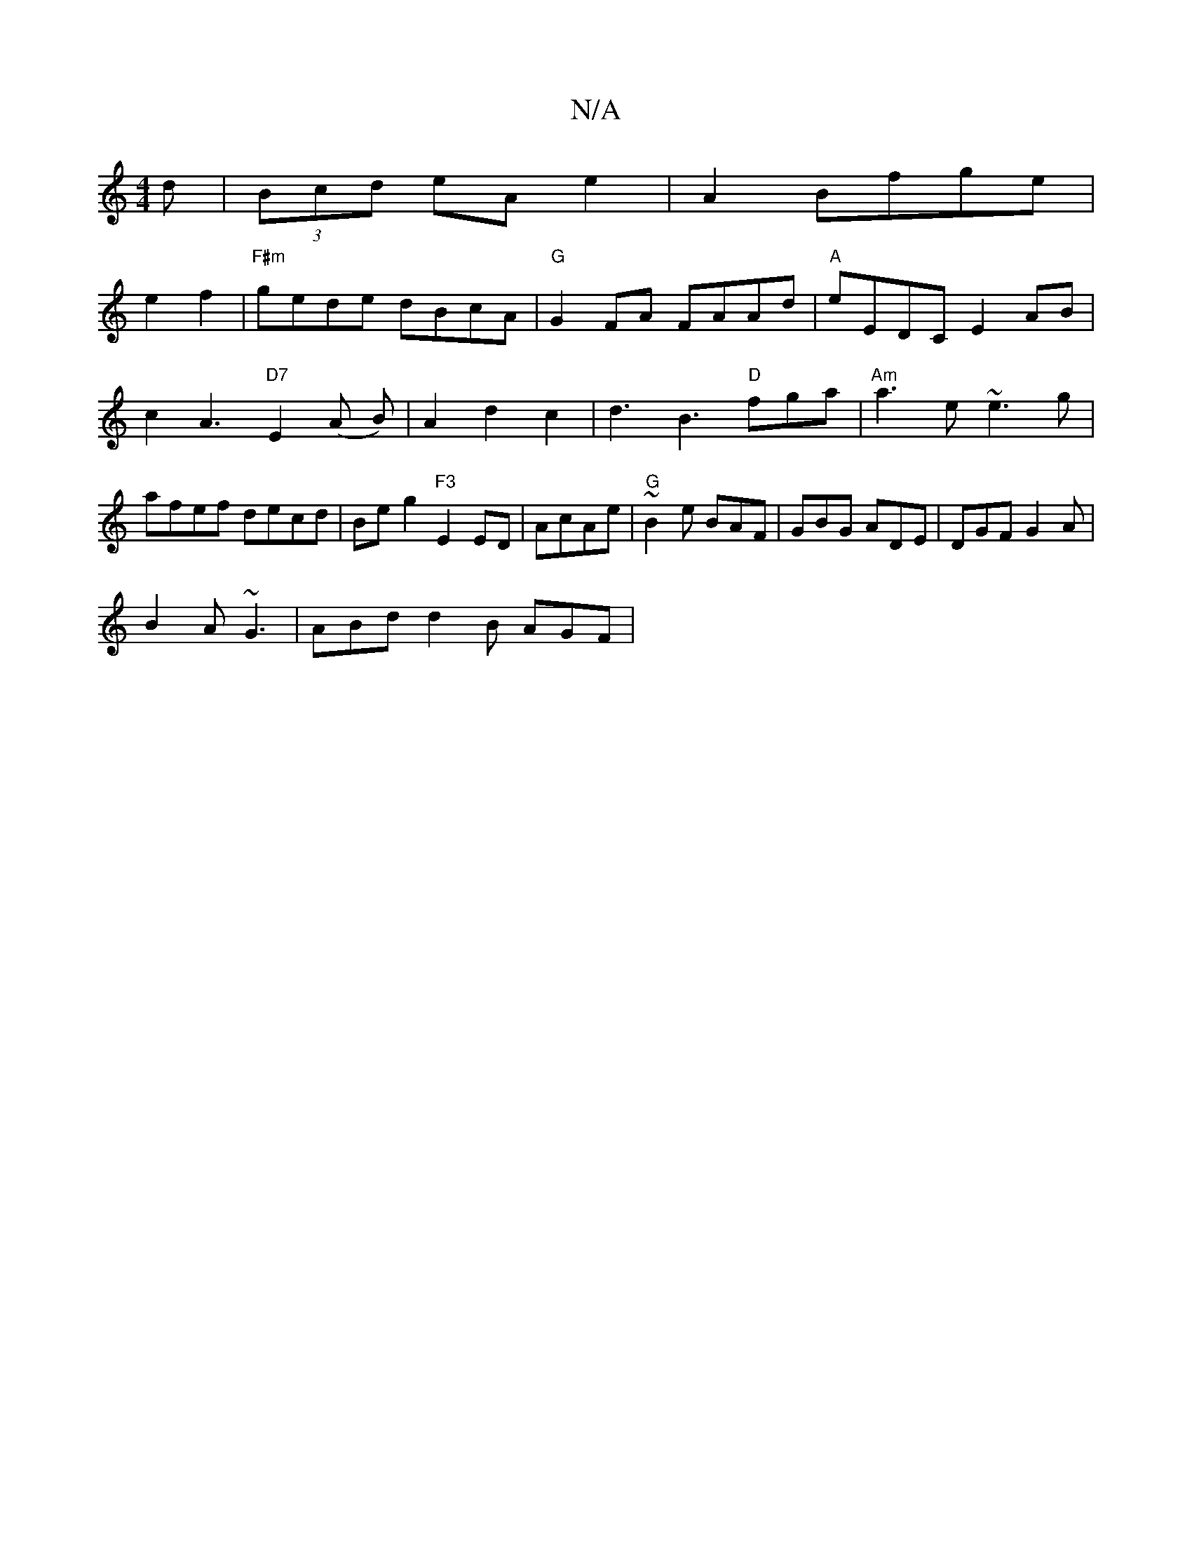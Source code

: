 X:1
T:N/A
M:4/4
R:N/A
K:Cmajor
d|(3Bcd eA e2|A2 Bfge|
e2f2|"F#m" gede dBcA|"G"G2FA FAAd|"A"eEDC E2AB|c2A3"D7"E2(A B)|A2d2c2|d3 B3 "D"fga|"Am"a3e ~e3g|afef decd|Be g2 "F3"E2ED|AcAe|"G"~B2e BAF|GBG ADE|DGF G2A|
B2A ~G3|ABd d2B AGF|1 
